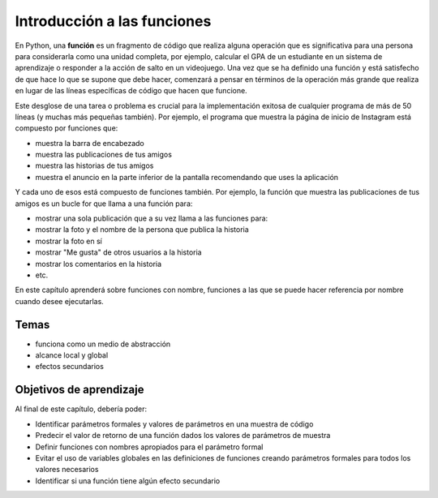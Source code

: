..  Copyright (C)  Brad Miller, David Ranum, Jeffrey Elkner, Peter Wentworth, Allen B. Downey, Chris
    Meyers, and Dario Mitchell.  Permission is granted to copy, distribute
    and/or modify this document under the terms of the GNU Free Documentation
    License, Version 1.3 or any later version published by the Free Software
    Foundation; with Invariant Sections being Forward, Prefaces, and
    Contributor List, no Front-Cover Texts, and no Back-Cover Texts.  A copy of
    the license is included in the section entitled "GNU Free Documentation
    License".

.. qnum::
   :prefix: func-1-
   :start: 1

Introducción a las funciones
===============================

.. video:: function_intro
   :controls:
   :thumb: ../_static/function_intro.png

   http://media.interactivepython.org/thinkcsVideos/FunctionsIntro.mov
   http://media.interactivepython.org/thinkcsVideos/FunctionsIntro.webm

En Python, una **función** es un fragmento de código que realiza alguna operación que es significativa para una persona para considerarla como una unidad completa, por ejemplo, calcular el GPA de un estudiante en un sistema de aprendizaje o responder a la acción de salto en un videojuego. Una vez que se ha definido una función y está satisfecho de que hace lo que se supone que debe hacer, comenzará a pensar en términos de la operación más grande que realiza en lugar de las líneas específicas de código que hacen que funcione.

Este desglose de una tarea o problema es crucial para la implementación exitosa de cualquier programa de más de 50 líneas (y muchas más pequeñas también). Por ejemplo, el programa que muestra la página de inicio de Instagram está compuesto por funciones que:

* muestra la barra de encabezado
* muestra las publicaciones de tus amigos
* muestra las historias de tus amigos
* muestra el anuncio en la parte inferior de la pantalla recomendando que uses la aplicación

Y cada uno de esos está compuesto de funciones también. Por ejemplo, la función que muestra las publicaciones de tus amigos es un bucle for que llama a una función para:

* mostrar una sola publicación que a su vez llama a las funciones para:
* mostrar la foto y el nombre de la persona que publica la historia
* mostrar la foto en sí
* mostrar "Me gusta" de otros usuarios a la historia
* mostrar los comentarios en la historia
* etc.

En este capítulo aprenderá sobre funciones con nombre, funciones a las que se puede hacer referencia por nombre cuando desee ejecutarlas.


Temas
------

* funciona como un medio de abstracción
* alcance local y global
* efectos secundarios

Objetivos de aprendizaje
-------------------------

Al final de este capítulo, debería poder:

* Identificar parámetros formales y valores de parámetros en una muestra de código
* Predecir el valor de retorno de una función dados los valores de parámetros de muestra
* Definir funciones con nombres apropiados para el parámetro formal
* Evitar el uso de variables globales en las definiciones de funciones creando parámetros formales para todos los valores necesarios
* Identificar si una función tiene algún efecto secundario
